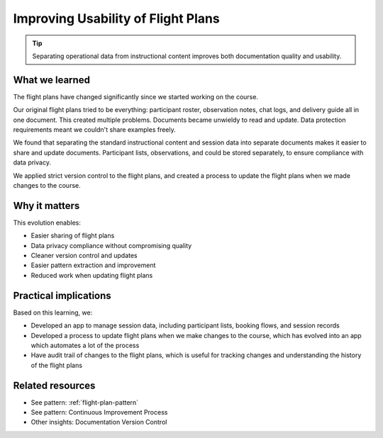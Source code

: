 .. _flight-plan-usability-insight:

==================================
Improving Usability of Flight Plans
==================================

.. tags:: insights, documentation, data protection, continuous improvement, version control

.. tip::
   Separating operational data from instructional content improves both documentation quality and usability.

What we learned
---------------
The flight plans have changed significantly since we started working on the course.

Our original flight plans tried to be everything: participant roster, observation notes, chat logs, and delivery guide all in one document. This created multiple problems. Documents became unwieldy to read and update. Data protection requirements meant we couldn't share examples freely. 

We found that separating the standard instructional content and session data into separate documents makes it easier to share and update documents. Participant lists, observations, and could be stored separately, to ensure compliance with data privacy.

We applied strict version control to the flight plans, and created a process to update the flight plans when we made changes to the course.

Why it matters
--------------
This evolution enables:

- Easier sharing of flight plans
- Data privacy compliance without compromising quality
- Cleaner version control and updates
- Easier pattern extraction and improvement
- Reduced work when updating flight plans

Practical implications
----------------------
Based on this learning, we:

- Developed an app to manage session data, including participant lists, booking flows, and session records
- Developed a process to update flight plans when we make changes to the course, which has evolved into an app which automates a lot of the process
- Have audit trail of changes to the flight plans, which is useful for tracking changes and understanding the history of the flight plans

Related resources
-----------------
- See pattern: :ref:`flight-plan-pattern`
- See pattern: Continuous Improvement Process
- Other insights: Documentation Version Control
